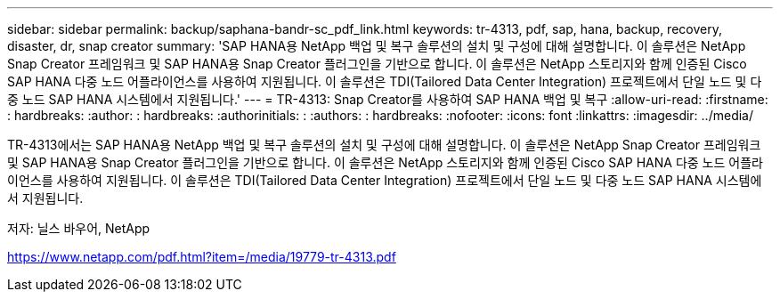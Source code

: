 ---
sidebar: sidebar 
permalink: backup/saphana-bandr-sc_pdf_link.html 
keywords: tr-4313, pdf, sap, hana, backup, recovery, disaster, dr, snap creator 
summary: 'SAP HANA용 NetApp 백업 및 복구 솔루션의 설치 및 구성에 대해 설명합니다. 이 솔루션은 NetApp Snap Creator 프레임워크 및 SAP HANA용 Snap Creator 플러그인을 기반으로 합니다. 이 솔루션은 NetApp 스토리지와 함께 인증된 Cisco SAP HANA 다중 노드 어플라이언스를 사용하여 지원됩니다. 이 솔루션은 TDI(Tailored Data Center Integration) 프로젝트에서 단일 노드 및 다중 노드 SAP HANA 시스템에서 지원됩니다.' 
---
= TR-4313: Snap Creator를 사용하여 SAP HANA 백업 및 복구
:allow-uri-read: 
:firstname: : hardbreaks:
:author: : hardbreaks:
:authorinitials: :
:authors: : hardbreaks:
:nofooter: 
:icons: font
:linkattrs: 
:imagesdir: ../media/


[role="lead"]
TR-4313에서는 SAP HANA용 NetApp 백업 및 복구 솔루션의 설치 및 구성에 대해 설명합니다. 이 솔루션은 NetApp Snap Creator 프레임워크 및 SAP HANA용 Snap Creator 플러그인을 기반으로 합니다. 이 솔루션은 NetApp 스토리지와 함께 인증된 Cisco SAP HANA 다중 노드 어플라이언스를 사용하여 지원됩니다. 이 솔루션은 TDI(Tailored Data Center Integration) 프로젝트에서 단일 노드 및 다중 노드 SAP HANA 시스템에서 지원됩니다.

저자: 닐스 바우어, NetApp

link:https://www.netapp.com/pdf.html?item=/media/19779-tr-4313.pdf["https://www.netapp.com/pdf.html?item=/media/19779-tr-4313.pdf"]
